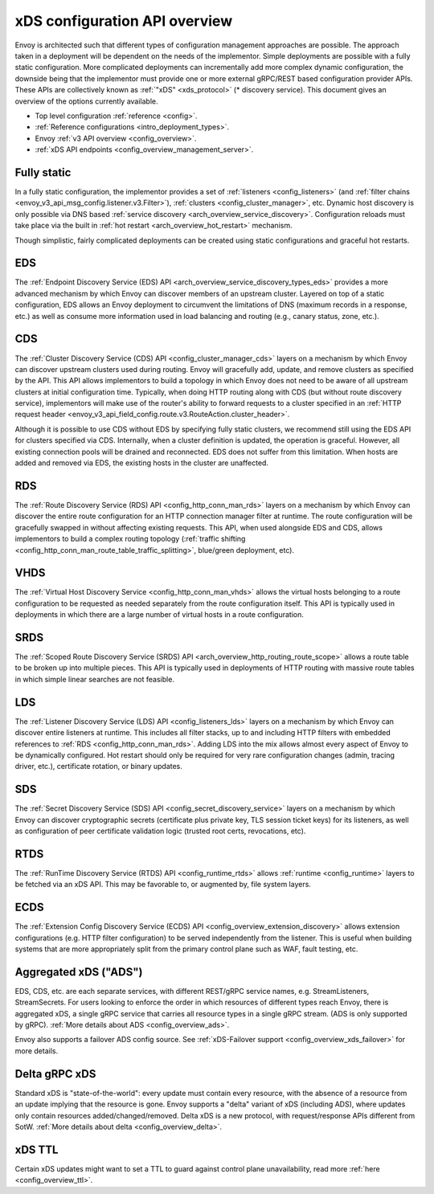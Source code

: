 .. _arch_overview_dynamic_config:

xDS configuration API overview
==============================

Envoy is architected such that different types of configuration management approaches are possible.
The approach taken in a deployment will be dependent on the needs of the implementor. Simple
deployments are possible with a fully static configuration. More complicated deployments can
incrementally add more complex dynamic configuration, the downside being that the implementor must
provide one or more external gRPC/REST based configuration provider APIs. These APIs are
collectively known as :ref:`"xDS" <xds_protocol>` (* discovery service). This document gives an
overview of the options currently available.

* Top level configuration :ref:`reference <config>`.
* :ref:`Reference configurations <intro_deployment_types>`.
* Envoy :ref:`v3 API overview <config_overview>`.
* :ref:`xDS API endpoints <config_overview_management_server>`.

Fully static
------------

In a fully static configuration, the implementor provides a set of :ref:`listeners
<config_listeners>` (and :ref:`filter chains <envoy_v3_api_msg_config.listener.v3.Filter>`), :ref:`clusters
<config_cluster_manager>`, etc. Dynamic host discovery is only possible via DNS based
:ref:`service discovery <arch_overview_service_discovery>`. Configuration reloads must take place
via the built in :ref:`hot restart <arch_overview_hot_restart>` mechanism.

Though simplistic, fairly complicated deployments can be created using static configurations and
graceful hot restarts.

.. _arch_overview_dynamic_config_eds:

EDS
---

The :ref:`Endpoint Discovery Service (EDS) API <arch_overview_service_discovery_types_eds>` provides
a more advanced mechanism by which Envoy can discover members of an upstream cluster. Layered on top
of a static configuration, EDS allows an Envoy deployment to circumvent the limitations of DNS
(maximum records in a response, etc.) as well as consume more information used in load balancing and
routing (e.g., canary status, zone, etc.).

.. _arch_overview_dynamic_config_cds:

CDS
---

The :ref:`Cluster Discovery Service (CDS) API <config_cluster_manager_cds>` layers on a mechanism by
which Envoy can discover upstream clusters used during routing. Envoy will gracefully add, update,
and remove clusters as specified by the API. This API allows implementors to build a topology in
which Envoy does not need to be aware of all upstream clusters at initial configuration time.
Typically, when doing HTTP routing along with CDS (but without route discovery service),
implementors will make use of the router's ability to forward requests to a cluster specified in an
:ref:`HTTP request header <envoy_v3_api_field_config.route.v3.RouteAction.cluster_header>`.

Although it is possible to use CDS without EDS by specifying fully static clusters, we recommend
still using the EDS API for clusters specified via CDS. Internally, when a cluster definition is
updated, the operation is graceful. However, all existing connection pools will be drained and
reconnected. EDS does not suffer from this limitation. When hosts are added and removed via EDS, the
existing hosts in the cluster are unaffected.

.. _arch_overview_dynamic_config_rds:

RDS
---

The :ref:`Route Discovery Service (RDS) API <config_http_conn_man_rds>` layers on a mechanism by
which Envoy can discover the entire route configuration for an HTTP connection manager filter at
runtime. The route configuration will be gracefully swapped in without affecting existing requests.
This API, when used alongside EDS and CDS, allows implementors to build a complex routing topology
(:ref:`traffic shifting <config_http_conn_man_route_table_traffic_splitting>`, blue/green
deployment, etc).

VHDS
----
The :ref:`Virtual Host Discovery Service <config_http_conn_man_vhds>` allows the virtual hosts belonging
to a route configuration to be requested as needed separately from the route configuration itself. This
API is typically used in deployments in which there are a large number of virtual hosts in a route
configuration.

.. _arch_overview_dynamic_config_srds:

SRDS
----

The :ref:`Scoped Route Discovery Service (SRDS) API <arch_overview_http_routing_route_scope>` allows
a route table to be broken up into multiple pieces. This API is typically used in deployments of
HTTP routing with massive route tables in which simple linear searches are not feasible.

.. _arch_overview_dynamic_config_lds:

LDS
---

The :ref:`Listener Discovery Service (LDS) API <config_listeners_lds>` layers on a mechanism by which
Envoy can discover entire listeners at runtime. This includes all filter stacks, up to and including
HTTP filters with embedded references to :ref:`RDS <config_http_conn_man_rds>`. Adding LDS into
the mix allows almost every aspect of Envoy to be dynamically configured. Hot restart should
only be required for very rare configuration changes (admin, tracing driver, etc.), certificate
rotation, or binary updates.

SDS
---

The :ref:`Secret Discovery Service (SDS) API <config_secret_discovery_service>` layers on a mechanism
by which Envoy can discover cryptographic secrets (certificate plus private key, TLS session
ticket keys) for its listeners, as well as configuration of peer certificate validation logic
(trusted root certs, revocations, etc).

RTDS
----

The :ref:`RunTime Discovery Service (RTDS) API <config_runtime_rtds>` allows
:ref:`runtime <config_runtime>` layers to be fetched via an xDS API. This may be favorable to,
or augmented by, file system layers.

ECDS
----

The :ref:`Extension Config Discovery Service (ECDS) API <config_overview_extension_discovery>`
allows extension configurations (e.g. HTTP filter configuration) to be served independently from
the listener. This is useful when building systems that are more appropriately split from the
primary control plane such as WAF, fault testing, etc.

Aggregated xDS ("ADS")
----------------------

EDS, CDS, etc. are each separate services, with different REST/gRPC service names, e.g.
StreamListeners, StreamSecrets. For users looking to enforce the order in which resources of
different types reach Envoy, there is aggregated xDS, a single gRPC service that carries all
resource types in a single gRPC stream. (ADS is only supported by gRPC).
:ref:`More details about ADS <config_overview_ads>`.

Envoy also supports a failover ADS config source. See
:ref:`xDS-Failover support <config_overview_xds_failover>` for more details.

.. _arch_overview_dynamic_config_delta:

Delta gRPC xDS
--------------

Standard xDS is "state-of-the-world": every update must contain every resource, with the absence of
a resource from an update implying that the resource is gone. Envoy supports a "delta" variant of
xDS (including ADS), where updates only contain resources added/changed/removed. Delta xDS is a
new protocol, with request/response APIs different from SotW.
:ref:`More details about delta <config_overview_delta>`.

xDS TTL
-------

Certain xDS updates might want to set a TTL to guard against control plane unavailability, read more
:ref:`here <config_overview_ttl>`.
